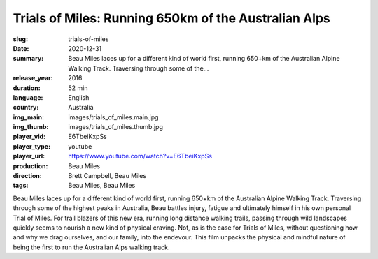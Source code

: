 Trials of Miles: Running 650km of the Australian Alps
#####################################################

:slug: trials-of-miles
:date: 2020-12-31
:summary: Beau Miles laces up for a different kind of world first, running 650+km of the Australian Alpine Walking Track. Traversing through some of the...
:release_year: 2016
:duration: 52 min
:language: English
:country: Australia
:img_main: images/trials_of_miles.main.jpg
:img_thumb: images/trials_of_miles.thumb.jpg
:player_vid: E6TbeiKxpSs
:player_type: youtube
:player_url: https://www.youtube.com/watch?v=E6TbeiKxpSs
:production: Beau Miles
:direction: Brett Campbell, Beau Miles
:tags: Beau Miles, Beau Miles

Beau Miles laces up for a different kind of world first, running 650+km of the Australian Alpine Walking Track. Traversing through some of the highest peaks in Australia, Beau battles injury, fatigue and ultimately himself in his own personal Trial of Miles. For trail blazers of this new era, running long distance walking trails, passing through wild landscapes quickly seems to nourish a new kind of physical craving. Not, as is the case for Trials of Miles, without questioning how and why we drag ourselves, and our family, into the endevour.  This film unpacks the physical and mindful nature of being the first to run the Australian Alps walking track.

